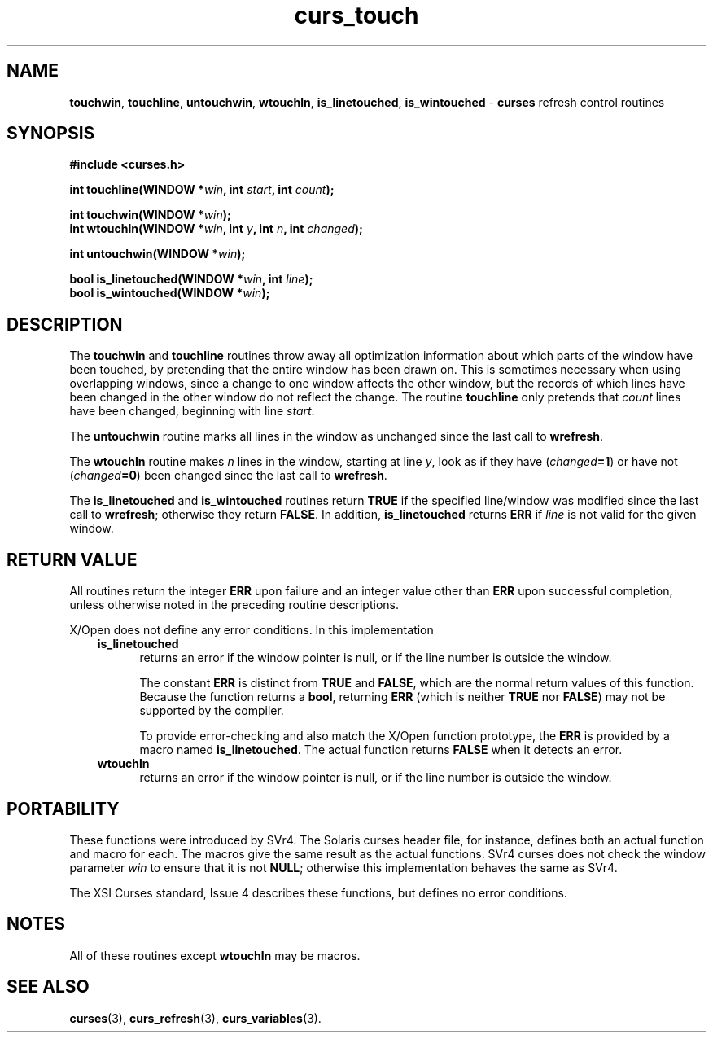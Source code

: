 .\" $OpenBSD: curs_touch.3,v 1.7 2010/01/12 23:21:59 nicm Exp $
.\"
.\"***************************************************************************
.\" Copyright 2018-2022,2023 Thomas E. Dickey                                *
.\" Copyright 1998-2015,2017 Free Software Foundation, Inc.                  *
.\"                                                                          *
.\" Permission is hereby granted, free of charge, to any person obtaining a  *
.\" copy of this software and associated documentation files (the            *
.\" "Software"), to deal in the Software without restriction, including      *
.\" without limitation the rights to use, copy, modify, merge, publish,      *
.\" distribute, distribute with modifications, sublicense, and/or sell       *
.\" copies of the Software, and to permit persons to whom the Software is    *
.\" furnished to do so, subject to the following conditions:                 *
.\"                                                                          *
.\" The above copyright notice and this permission notice shall be included  *
.\" in all copies or substantial portions of the Software.                   *
.\"                                                                          *
.\" THE SOFTWARE IS PROVIDED "AS IS", WITHOUT WARRANTY OF ANY KIND, EXPRESS  *
.\" OR IMPLIED, INCLUDING BUT NOT LIMITED TO THE WARRANTIES OF               *
.\" MERCHANTABILITY, FITNESS FOR A PARTICULAR PURPOSE AND NONINFRINGEMENT.   *
.\" IN NO EVENT SHALL THE ABOVE COPYRIGHT HOLDERS BE LIABLE FOR ANY CLAIM,   *
.\" DAMAGES OR OTHER LIABILITY, WHETHER IN AN ACTION OF CONTRACT, TORT OR    *
.\" OTHERWISE, ARISING FROM, OUT OF OR IN CONNECTION WITH THE SOFTWARE OR    *
.\" THE USE OR OTHER DEALINGS IN THE SOFTWARE.                               *
.\"                                                                          *
.\" Except as contained in this notice, the name(s) of the above copyright   *
.\" holders shall not be used in advertising or otherwise to promote the     *
.\" sale, use or other dealings in this Software without prior written       *
.\" authorization.                                                           *
.\"***************************************************************************
.\"
.\" $Id: curs_touch.3,v 1.7 2010/01/12 23:21:59 nicm Exp $
.TH curs_touch 3 2023-07-01 "ncurses 6.4" "Library calls"
.na
.hy 0
.SH NAME
\fBtouchwin\fP,
\fBtouchline\fP,
\fBuntouchwin\fP,
\fBwtouchln\fP,
\fBis_linetouched\fP,
\fBis_wintouched\fP \- \fBcurses\fP refresh control routines
.ad
.hy
.SH SYNOPSIS
\fB#include <curses.h>\fP
.sp
\fBint touchline(WINDOW *\fIwin\fB, int \fIstart\fB, int \fIcount\fB);\fR
.sp
\fBint touchwin(WINDOW *\fIwin\fB);\fR
.br
\fBint wtouchln(WINDOW *\fIwin\fB, int \fIy\fB, int \fIn\fB, int \fIchanged\fB);\fR
.sp
\fBint untouchwin(WINDOW *\fIwin\fB);\fR
.sp
\fBbool is_linetouched(WINDOW *\fIwin\fB, int \fIline\fB);\fR
.br
\fBbool is_wintouched(WINDOW *\fIwin\fB);\fR
.SH DESCRIPTION
The \fBtouchwin\fP and \fBtouchline\fP routines throw away all
optimization information about which parts of the window have been
touched, by pretending that the entire window has been drawn on.
This
is sometimes necessary when using overlapping windows, since a change
to one window affects the other window, but the records of which lines
have been changed in the other window do not reflect the change.
The
routine \fBtouchline\fP only pretends that \fIcount\fP lines have been
changed, beginning with line \fIstart\fP.
.PP
The \fBuntouchwin\fP routine marks all lines in the window as unchanged since
the last call to \fBwrefresh\fP.
.PP
The \fBwtouchln\fP routine makes \fIn\fP lines in the window, starting
at line \fIy\fR, look as if they have (\fIchanged\fB=1\fR) or have
not (\fIchanged\fB=0\fR) been changed since the last call to
\fBwrefresh\fP.
.PP
The \fBis_linetouched\fP and \fBis_wintouched\fP routines return
\fBTRUE\fP if the specified line/window was modified since the last
call to \fBwrefresh\fP; otherwise they return \fBFALSE\fP.  In
addition, \fBis_linetouched\fP returns \fBERR\fP if \fIline\fP is not
valid for the given window.
.SH RETURN VALUE
All routines return the integer \fBERR\fP upon failure and an integer value
other than \fBERR\fP upon successful completion, unless otherwise noted in the
preceding routine descriptions.
.PP
X/Open does not define any error conditions.
In this implementation
.RS 3
.TP 5
\fBis_linetouched\fP
returns an error
if the window pointer is null, or
if the line number is outside the window.
.IP
The constant \fBERR\fP is distinct from \fBTRUE\fP and \fBFALSE\fP,
which are the normal return values of this function.
Because the function returns a \fBbool\fP,
returning \fBERR\fP (which is neither \fBTRUE\fP nor \fBFALSE\fP)
may not be supported by the compiler.
.IP
To provide error-checking and also match the X/Open function prototype,
the \fBERR\fP is provided by a macro named \fBis_linetouched\fP.
The actual function returns \fBFALSE\fP when it detects an error.
.TP 5
\fBwtouchln\fP
returns an error
if the window pointer is null, or
if the line number is outside the window.
.RE
.SH PORTABILITY
These functions were introduced by SVr4.
The Solaris curses header file,
for instance, defines both an actual function and macro for each.
The macros give the same result as the actual functions.
SVr4 curses does not check the window parameter \fIwin\fP to ensure
that it is not \fBNULL\fP;
otherwise this implementation behaves the same as SVr4.
.PP
The XSI Curses standard, Issue 4 describes these functions,
but defines no error conditions.
.SH NOTES
All of these routines except \fBwtouchln\fP may be macros.
.SH SEE ALSO
\fBcurses\fP(3),
\fBcurs_refresh\fP(3),
\fBcurs_variables\fP(3).
